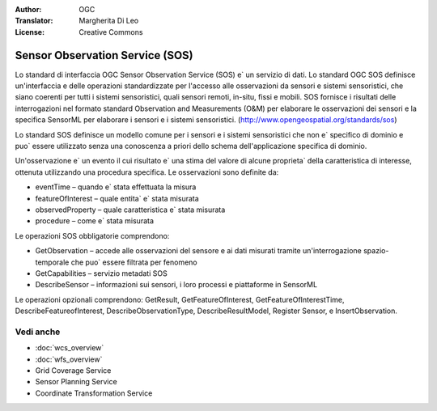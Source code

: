 .. Writing Tip:
  Writing tips describe what content should be in the following section.

.. Writing Tip:
  Metadata about this document

:Author: OGC
:Translator: Margherita Di Leo
:License: Creative Commons

.. Writing Tip: 
  Project logos are stored here:
    https://github.com/OSGeo/OSGeoLive-doc/tree/master/images/project_logos
  and accessed here:
    /images/project_logos/<filename>
  A symbolic link to the images directory is created during the build process.

.. image:: /images/project_logos/logo-OGC-left.png
  :scale: 100 %
  :alt: OGC logo
  :align: right

.. image:: /images/project_logos/logo-OGC-right.png
  :scale: 100 %
  :alt: OGC logo
  :align: right

.. Writing Tip: Name of application

Sensor Observation Service (SOS)
================================================================================

.. Writing Tip:
  1 paragraph or 2 defining what the standard is.

Lo standard di interfaccia OGC Sensor Observation Service (SOS) e` un servizio di dati. Lo standard OGC SOS definisce un'interfaccia e delle operazioni standardizzate per l'accesso alle osservazioni da sensori e sistemi sensoristici, che siano coerenti per tutti i sistemi sensoristici, quali sensori remoti, in-situ, fissi e mobili. SOS fornisce i risultati delle interrogazioni nel formato standard Observation and Measurements (O&M) per elaborare le osservazioni dei sensori e la specifica SensorML per elaborare i sensori e i sistemi sensoristici. (http://www.opengeospatial.org/standards/sos)

.. image:: /images/standards/sos.jpg
  :scale: 55%
  :alt: SOS in Context

Lo standard SOS definisce un modello comune per i sensori e i sistemi sensoristici che non e` specifico di dominio e puo` essere utilizzato senza una conoscenza a priori dello schema dell'applicazione specifica di dominio. 

Un'osservazione e` un evento il cui risultato e` una stima del valore di alcune proprieta` della caratteristica di interesse, ottenuta utilizzando una procedura specifica. Le osservazioni sono definite da: 

* eventTime – quando e` stata effettuata la misura 
* featureOfInterest – quale entita` e` stata misurata 
* observedProperty – quale caratteristica e` stata misurata 
* procedure – come e` stata misurata

Le operazioni SOS obbligatorie comprendono:

* GetObservation – accede alle osservazioni del sensore e ai dati misurati tramite un'interrogazione spazio-temporale che puo` essere filtrata per fenomeno 
* GetCapabilities – servizio metadati SOS 
* DescribeSensor – informazioni sui sensori, i loro processi e piattaforme in SensorML

Le operazioni opzionali comprendono: GetResult, GetFeatureOfInterest, GetFeatureOfInterestTime, DescribeFeatureofInterest, DescribeObservationType, DescribeResultModel, Register Sensor, e InsertObservation.

.. Link below is a dead link, so we have commented out this paragraph
.. There are numerous excellent implementations of SOS. The OpenIOOS.org has thirteen organizations providing SOS service instances providing access to over 1400 oceans sensors (http://www.openioos.org/real_time_data/gm_sos.html). This operational demonstration “represents an effort to develop a Web Services Architecture for Ocean Observing”.

Vedi anche
--------------------------------------------------------------------------------

.. Writing Tip:
  Describe Similar standard

* :doc:`wcs_overview`
* :doc:`wfs_overview`
* Grid Coverage Service
* Sensor Planning Service
* Coordinate Transformation Service

